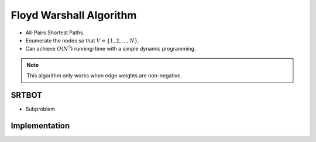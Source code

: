 ========================
Floyd Warshall Algorithm
========================

- All-Pairs Shortest Paths.
- Enumerate the nodes so that :math:`V = \{1, 2,\dots, N\}`.
- Can achieve :math:`O(N^3)` running-time with a simple dynamic programming.

.. note::

    This algorithm only works when edge weights are non-negative.

SRTBOT
======

- Subproblem


Implementation
==============

.. code-block:: python
    def floyd_warshall_directed(n: int, edges: list):
        """
        Assumes that edges are directed, i.e. (a, b) != (b, a)
        """
        dp = [[0 if i ==j else float("inf") for j in range(n)] for i in range(n)]
        for e in edges:
            dp[e[0]][e[1]] = e[2]
        # print(dp)
        for k in range(n):
            for i in range(n):
                for j in range(n):
                    dp[i][j] = min(dp[i][j], dp[i][k] + dp[k][j])
        return dp  

